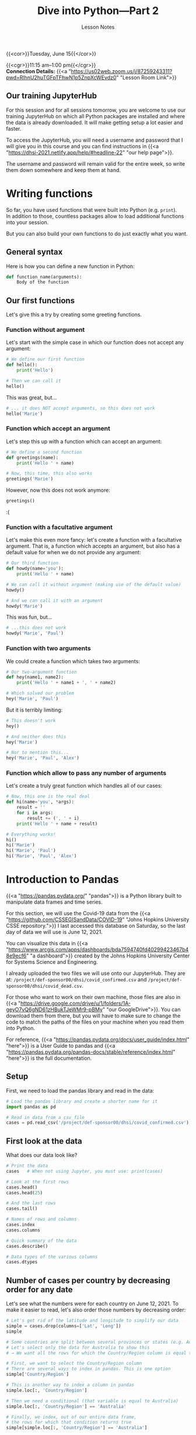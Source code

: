 #+title: Dive into Python—Part 2
#+subtitle: Lesson Notes
#+slug: notes_part2

{{<cor>}}Tuesday, June 15{{</cor>}}

{{<cgr>}}11:15 am–1:00 pm{{</cgr>}} \\
*Connection Details:* {{<a "https://us02web.zoom.us/j/87259243311?pwd=RlhnU2huTGFpTFhwN1p5ZnpXcWEvdz0" "Lesson Room Link">}}

** Our training JupyterHub

For this session and for all sessions tomorrow, you are welcome to use our training JupyterHub on which all Python packages are installed and where the data is already downloaded. It will make getting setup a lot easier and faster.

To access the JupyterHub, you will need a username and password that I will give you in this course and you can find instructions in {{<a "https://dhsi-2021.netlify.app/help/#headline-22" "our help page">}}.

The username and password will remain valid for the entire week, so write them down somewhere and keep them at hand.

* Writing functions

So far, you have used functions that were built into Python (e.g. ~print~).\\
In addition to those, countless packages allow to load additional functions into your session.

But you can also build your own functions to do just exactly what you want.

** General syntax

Here is how you can define a new function in Python:

#+BEGIN_src python
def function_name(arguments):
    Body of the function
#+END_src

** Our first functions

Let's give this a try by creating some greeting functions.

*** Function without argument

Let's start with the simple case in which our function does not accept any argument:

#+BEGIN_src python
# We define our first function
def hello():
    print('Hello')

# Then we can call it
hello()
#+END_src

This was great, but...

#+BEGIN_src python
# ... it does NOT accept arguments, so this does not work
hello('Marie')
#+END_src

*** Function which accept an argument

Let's step this up with a function which can accept an argument:

#+BEGIN_src python
# We define a second function
def greetings(name):
    print('Hello ' + name)

# Now, this time, this also works
greetings('Marie')
#+END_src

However, now this does not work anymore:

#+BEGIN_src python
greetings()
#+END_src

:(

*** Function with a facultative argument

Let's make this even more fancy: let's create a function with a facultative argument. That is, a function which accepts an argument, but also has a default value for when we do not provide any argument:

#+BEGIN_src python
# Our third function
def howdy(name='you'):
    print('Hello ' + name)

# We can call it without argument (making use of the default value)
howdy()

# And we can call it with an argument
howdy('Marie')
#+END_src

This was fun, but...

#+BEGIN_src python
# ...this does not work
howdy('Marie', 'Paul')
#+END_src

*** Function with two arguments


We could create a function which takes two arguments:

#+BEGIN_src python
# Our two-argument function
def hey(name1, name2):
    print('Hello ' + name1 + ', ' + name2)

# Which solved our problem
hey('Marie', 'Paul')
#+END_src

But it is terribly limiting:

#+BEGIN_src python
# This doesn't work
hey()

# And neither does this
hey('Marie')

# Nor to mention this...
hey('Marie', 'Paul', 'Alex')
#+END_src

*** Function which allow to pass any number of arguments

Let's create a truly great function which handles all of our cases:

#+BEGIN_src python
# Now, this one is the real deal
def hi(name='you', *args):
    result = ''
    for i in args:
        result += (', ' + i)
    print('Hello ' + name + result)

# Everything works!
hi()
hi('Marie')
hi('Marie', 'Paul')
hi('Marie', 'Paul', 'Alex')
#+END_src

* Introduction to Pandas

{{<a "https://pandas.pydata.org/" "pandas">}} is a Python library built to manipulate data frames and time series.

For this section, we will use the Covid-19 data from the {{<a "https://github.com/CSSEGISandData/COVID-19" "Johns Hopkins University CSSE repository.">}} I last accessed this database on Saturday, so the last day of data we will use is June 12, 2021.

You can visualize this data in {{<a "https://www.arcgis.com/apps/dashboards/bda7594740fd40299423467b48e9ecf6" "a dashboard">}} created by the Johns Hopkins University Center for Systems Science and Engineering.

I already uploaded the two files we will use onto our JupyterHub. They are at: ~/project/def-sponsor00/dhsi/covid_confirmed.csv~ and ~/project/def-sponsor00/dhsi/covid_dead.csv~.

For those who want to work on their own machine, those files are also in {{<a "https://drive.google.com/drive/u/1/folders/1A-geyO7vQ6gND61zHBukTJeWMr9-pBMy" "our GoogleDrive">}}. You can download them from there, but you will have to make sure to change the code to match the paths of the files on your machine when you read them into Python.

For reference, {{<a "https://pandas.pydata.org/docs/user_guide/index.html" "here">}} is a User Guide to pandas and {{<a "https://pandas.pydata.org/pandas-docs/stable/reference/index.html" "here">}} is the full documentation.

** Setup

First, we need to load the pandas library and read in the data:

#+BEGIN_src python
# Load the pandas library and create a shorter name for it
import pandas as pd

# Read in data from a csv file
cases = pd.read_csv('/project/def-sponsor00/dhsi/covid_confirmed.csv')
#+END_src

** First look at the data

What does our data look like?

#+BEGIN_src python
# Print the data
cases   # When not using Jupyter, you must use: print(cases)

# Look at the first rows
cases.head()
cases.head(25)

# And the last rows
cases.tail()

# Names of rows and columns
cases.index
cases.columns

# Quick summary of the data
cases.describe()

# Data types of the various columns
cases.dtypes
#+END_src

** Number of cases per country by decreasing order for any date

Let's see what the numbers were for each country on June 12, 2021. To make it easier to read, let's also order those numbers by decreasing order:

#+BEGIN_src python
# Let's get rid of the latitude and longitude to simplify our data
simple = cases.drop(columns=['Lat', 'Long'])
simple

# Some countries are split between several provinces or states (e.g. Australia)
# Let's select only the data for Australia to show this
# → We want all the rows for which the Country/Region column is equal to Australia

# First, we want to select the Country/Region column
# There are several ways to index in pandas. This is one option
simple['Country/Region']

# This is another way to index a column in pandas
simple.loc[:, 'Country/Region']

# Then we need a conditional (that variable is equal to Australia)
simple.loc[:, 'Country/Region'] == 'Australia'

# Finally, we index, out of our entire data frame,
# the rows for which that condition returns true
simple[simple.loc[:, 'Country/Region'] == 'Australia']

# Let's make the sum per countries for all the dates
# We need to group the rows by countries, then make the sum
totals = simple.groupby('Country/Region').sum()
totals

# Now, we can look at the totals for any date
totals['6/12/21']

# And with an alternative indexing method
totals.loc[:, '6/12/21']

# And we can order them by decreasing values
totals.loc[:, '6/12/21'].sort_values(ascending=False)
#+END_src

** Number of cases for one country at all the dates

Now, let's focus on a single country and extract the time series of confirmed cases for that country.

#+BEGIN_src python
# Our variable totals can be used directly for this too
# Here, we index a row instead of a column
totals.loc['Albania']
#+END_src

** Global totals

Now, what if we want to have the world totals for each day?

#+BEGIN_src python
# Calculate the columns totals
totals.sum()
#+END_src

{{<challenge>}}
<em>Try to work together to answer the following question.<br>
Help each other out and make it a team effort!</em>
<br>
<br>
How many people had <b>died</b> from Covid-19 in Venezuela by March 10, 2021?<br>
(according to the available data)
{{</challenge>}}

{{<chaans>}}

#+BEGIN_src python
# First, you need to load the proper data file
dead = pd.read_csv('/project/def-sponsor00/dhsi/covid_dead.csv')
dead

# Then, you need to select the data for Venezuela
# You can index in one of two methods
venez = dead[dead['Country/Region'] == 'Venezuela']
venez = dead[dead.loc[:, 'Country/Region'] == 'Venezuela']
venez

# If you knew the index for Venezuela,
# you could also index this way
dead.loc[270]

# Finally, you need to select for the proper date
answer = venez['3/10/21']
answer = venez.loc[:, '3/10/21']
answer
#+END_src

The answer is: *1399*.
